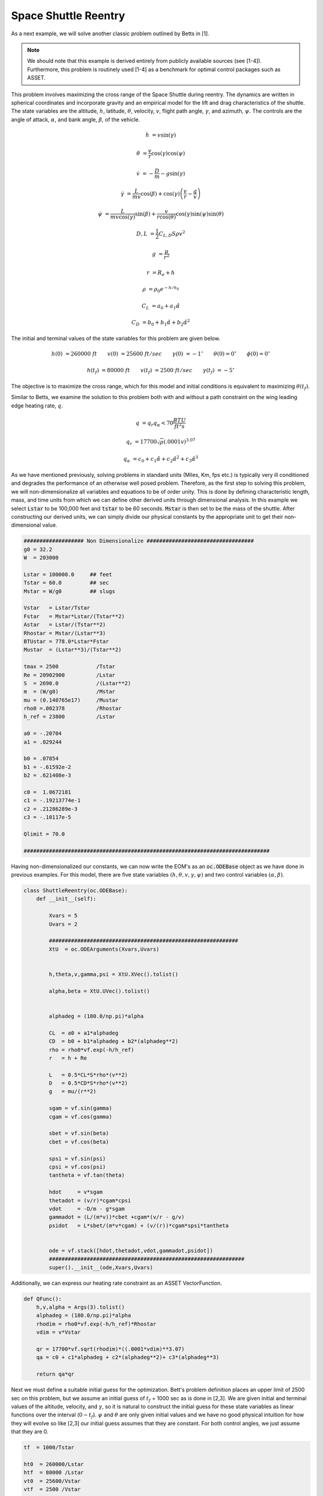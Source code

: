 Space Shuttle Reentry
=====================


As a next example, we will solve another classic problem outlined by Betts in [1].

..  note:: 

    We should note that this example is derived entirely from publicly available sources (see [1-4]). Furthermore, this problem is routinely 
    used [1-4] as a benchmark for optimal control packages such as ASSET.


This problem involves maximizing the cross range
of the Space Shuttle during reentry. The dynamics are written in spherical coordinates and incorporate gravity and an empirical model for the lift and
drag characteristics of the shuttle. The state variables are the altitude, :math:`h`, latitude, :math:`\theta`, velocity, :math:`v`, flight path angle, :math:`\gamma`,
and azimuth, :math:`\psi`.
The controls are the angle of attack, :math:`\alpha`, and bank angle, :math:`\beta`, of the vehicle. 


.. math::

    \dot{h}      &= v \sin(\gamma)
    
    \dot{\theta} &= \frac{v}{r} \cos(\gamma) \cos(\psi)
    
    \dot{v}      &= -\frac{D}{m} - g \sin(\gamma) 
    
    \dot{\gamma} &=  \frac{L}{mv}\cos(\beta) + \cos(\gamma)\left( \frac{v}{r} - \frac{g}{v} \right)
    
    \dot{\psi}   &=  \frac{L}{mv \cos(\gamma)}\sin(\beta) +\frac{v}{r \cos(\theta)}\cos(\gamma)\sin(\psi)\sin(\theta)
    


.. math::

    D,L &= \frac{1}{2} C_{L,D} S \rho v^2

    g &= \frac{\mu}{r^2}

    r &= R_e + h

    \rho  &= \rho_0 e^{-h/h_0}

    C_L &= a_0 + a_1 \hat{\alpha} 

    C_D &= b_0 + b_1 \hat{\alpha} + b_2 \hat{\alpha}^2 


The initial and terminal values of the state variables for this problem are given below.

.. math::
    
    h(0)  &=260000\; ft \quad \quad v(0)  &= 25600 \; ft/sec   \quad \quad \gamma(0)&=-1 ^\circ  \quad \quad \theta(0)=0 ^\circ  \quad \quad  \phi(0)=0 ^\circ

    h(t_f)&=80000 \; ft \quad \quad v(t_f)&= 2500 \; ft/sec   \quad \quad \gamma(t_f)&=-5 ^\circ  


The objective is to maximize the cross range, which for this model and initial conditions is equivalent to maximizing :math:`\theta(t_f)`.

Similar to Betts, we examine the solution to this problem both with and without a path constraint on the wing leading edge heating rate, :math:`q`. 

.. math::
    
    q &=  q_r q_{\alpha} < 70 \frac{BTU}{ft^2 s}

    q_r &= 17700 \sqrt{\rho}(.0001 v)^{3.07}

    q_{\alpha} &= c_0 + c_1 \hat{\alpha} + c_2 \hat{\alpha}^2 + c_3 \hat{\alpha}^3





    

As we have mentioned previously, solving problems in standard units (Miles, Km, fps etc.) is typically very ill conditioned and degrades the performance
of an otherwise well posed problem. Therefore, as the first step to solving this problem, we will non-dimensionalize all variables and equations to be of order unity.
This is done by defining characteristic length, mass, and time units from which we can define other derived units through dimensional analysis. In this example we
select :code:`Lstar` to be 100,000 feet and :code:`tstar` to be 60 seconds. :code:`Mstar` is then set to be the mass of the shuttle. After constructing our derived units, we can simply divide our physical 
constants by the appropriate unit to get their non-dimensional value. 


.. code-block:: python

    ################### Non Dimensionalize ##################################
    g0 = 32.2 
    W  = 203000

    Lstar = 100000.0     ## feet
    Tstar = 60.0         ## sec
    Mstar = W/g0         ## slugs

    Vstar   = Lstar/Tstar
    Fstar   = Mstar*Lstar/(Tstar**2)
    Astar   = Lstar/(Tstar**2)
    Rhostar = Mstar/(Lstar**3)
    BTUstar = 778.0*Lstar*Fstar
    Mustar  = (Lstar**3)/(Tstar**2)

    tmax = 2500            /Tstar
    Re = 20902900          /Lstar
    S  = 2690.0            /(Lstar**2)
    m  = (W/g0)            /Mstar
    mu = (0.140765e17)     /Mustar
    rho0 =.002378          /Rhostar
    h_ref = 23800          /Lstar

    a0 = -.20704
    a1 = .029244

    b0 = .07854
    b1 = -.61592e-2
    b2 = .621408e-3

    c0 =  1.0672181
    c1 = -.19213774e-1
    c2 = .21286289e-3
    c3 = -.10117e-5

    Qlimit = 70.0

    ##############################################################################


Having non-dimensionalized our constants, we can now write the EOM's as an :code:`oc.ODEBase` object as we have done in previous examples. For this model, there are
five state variables :math:`(h,\theta,v,\gamma,\psi)` and two control variables :math:`(\alpha,\beta)`.


.. code-block:: python

    class ShuttleReentry(oc.ODEBase):
        def __init__(self):
        
            Xvars = 5
            Uvars = 2
        
            ############################################################
            XtU  = oc.ODEArguments(Xvars,Uvars)
        
        
            h,theta,v,gamma,psi = XtU.XVec().tolist()
        
            alpha,beta = XtU.UVec().tolist()
        
        
            alphadeg = (180.0/np.pi)*alpha
        
            CL  = a0 + a1*alphadeg
            CD  = b0 + b1*alphadeg + b2*(alphadeg**2)
            rho = rho0*vf.exp(-h/h_ref)
            r   = h + Re
        
            L   = 0.5*CL*S*rho*(v**2)
            D   = 0.5*CD*S*rho*(v**2)
            g   = mu/(r**2)
        
            sgam = vf.sin(gamma)
            cgam = vf.cos(gamma)
        
            sbet = vf.sin(beta)
            cbet = vf.cos(beta)
        
            spsi = vf.sin(psi)
            cpsi = vf.cos(psi)
            tantheta = vf.tan(theta)
        
            hdot     = v*sgam
            thetadot = (v/r)*cgam*cpsi
            vdot     = -D/m - g*sgam
            gammadot = (L/(m*v))*cbet +cgam*(v/r - g/v)
            psidot   = L*sbet/(m*v*cgam) + (v/(r))*cgam*spsi*tantheta
        
    
            ode = vf.stack([hdot,thetadot,vdot,gammadot,psidot])
            ##############################################################
            super().__init__(ode,Xvars,Uvars)

Additionally, we can express our heating rate constraint as an ASSET VectorFunction.

.. code-block:: python

    def QFunc():
        h,v,alpha = Args(3).tolist()
        alphadeg = (180.0/np.pi)*alpha
        rhodim = rho0*vf.exp(-h/h_ref)*Rhostar
        vdim = v*Vstar
    
        qr = 17700*vf.sqrt(rhodim)*((.0001*vdim)**3.07)
        qa = c0 + c1*alphadeg + c2*(alphadeg**2)+ c3*(alphadeg**3)
    
        return qa*qr


Next we must define a suitable initial guess for the optimization. Bett's problem definition places an upper limit of 2500 sec 
on this problem, but we assume an initial guess of :math:`t_f` = 1000 sec as is done in [2,3]. We are given initial and terminal values of the altitude, velocity, 
and :math:`\gamma`, so it is natural to construct the initial guess for these state variables as linear functions over the interval (:math:`0-t_f`).
:math:`\psi` and :math:`\theta` are only given initial values and we have no good physical intuition 
for how they will evolve so like [2,3] our initial guess assumes that they are constant. 
For both control angles, we just assume that they are 0.

.. code-block:: python

    tf  = 1000/Tstar

    ht0  = 260000/Lstar
    htf  = 80000 /Lstar
    vt0  = 25600/Vstar
    vtf  = 2500 /Vstar

    
    gammat0 = np.deg2rad(-1.0)
    gammatf = np.deg2rad(-5.0)
    psit0   = np.deg2rad(90.0)


    ts = np.linspace(0,tf,200)

    TrajIG = []
    for t in ts:
        X = np.zeros((8))
        X[0] = ht0*(1-t/tf) + htf*t/tf
        X[1] = 0
        X[2] = vt0*(1-t/tf) + vtf*t/tf
        X[3] = gammat0*(1-t/tf) + gammatf*t/tf
        X[4] = psit0
        X[5] = t
        X[6] =.00
        X[7] =.00
        TrajIG.append(np.copy(X))



With preliminaries completed we can now solve the problem. We first construct our :code:`ode` and :code:`phase` object, and use
40 LGL3 segments to discretize the problem. We then enforce our known initial conditions as a boundary value constraint. Next, we
apply the given bounds on our states and controls as path constraints and also place the specified upper bound on the final time. Last, we enforce the terminal conditions
on altitude, velocity, and flight path angle, and then specify that the objective is to minimize :math:`-\Delta \theta`. This is equivalent to maximizing :math:`\Delta \theta`.
Given our rather poor initial guess for this problem, PSIOPT is invoked in :code:`solve_optimize` mode, so that it first finds a feasible solution 
satisfying all constraints before minimizing the objective. Furthermore, we enable the line search as an extra safe-guard.

.. code-block:: python

    ode = ShuttleReentry()
    
    phase = ode.phase("LGL3",TrajIG,40)
    
    phase.addBoundaryValue("Front",range(0,6),TrajIG[0][0:6])
    phase.addLUVarBounds("Path",[1,3],np.deg2rad(-89.0),np.deg2rad(89.0),1.0)
    phase.addLUVarBound("Path",6,np.deg2rad(-90.0),np.deg2rad(90.0),1.0)
    phase.addLUVarBound("Path",7,np.deg2rad(-90.0),np.deg2rad(1.0) ,1.0)
    phase.addUpperDeltaTimeBound(tmax,1.0)
    phase.addBoundaryValue("Back" ,[0,2,3],[htf,vtf,gammatf])
    phase.addDeltaVarObjective(1,-1.0)
    phase.setThreads(8,8)
    
    ## Our IG is bad, so i turn on line search
    phase.optimizer.set_SoeLSMode("L1")
    phase.optimizer.set_OptLSMode("L1")
    phase.optimizer.set_PrintLevel(1)
    
    ## IG is bad, solve first before optimize
    phase.solve_optimize()

    #Refine to more segments and Reoptimize
    phase.refineTrajManual(300)
    phase.optimize()

    Traj1 = phase.returnTraj()
    
    ## Add in Heating Rate Constraint, scale so rhs is order 1
    phase.addUpperFuncBound("Path",QFunc(),[0,2,6],Qlimit,1/Qlimit)
    phase.optimize()
    
    Traj2 = phase.returnTraj()
    
    print("Final Time:",Traj1[-1][5]*Tstar,"(s) , Final Cross Range:",Traj1[-1][1]*180/np.pi, " deg")
    print("Final Time:",Traj2[-1][5]*Tstar,"(s) , Final Cross Range:",Traj2[-1][1]*180/np.pi, " deg")
   

    Plot(Traj1,Traj2)

For this problem, PSIOPT is able to find a feasible solution in 29 iterations of the solve algorithm, and then an optimum solution after another 98 iterations
in the optimize algorithm. We then refine the trajectory to a higher number of segments and re-optimize the solution, which converges in only 5 iterations. 
The total run-time (i9-12900k) is 90 milliseconds. The final objective value for :math:`\Delta \theta` is 34.141 degrees, which is exactly that given by Betts in [1]. 
Next we add the path constraint on leading edge heating rate to the phase and optimize the new problem using the previous solution as the initial guess. Owing to the excellent initial guess, the heat rate limited problem converges in
another 24 iterations taking only 60 milliseconds. The additional heating rate the constraint reduces the maximum cross range of the shuttle to 30.63 degrees (also identical to Betts).
A plot of the converged state and control histories for both problem formulations can be seen below.


The complete code for this example is listed at the bottom of this page.


.. image:: _static/ReentryExample.svg
    :width: 100%

References
##########
#. Betts, J.T. "Practical methods for Optimal Control and Estimation Using Nonlinear Programming", Cambridge University Press, 2009
#. Agamawi, Y. M., & Rao, A. V. (2020). Cgpops: A c++ software for solving multiple-phase optimal control problems using adaptive gaussian quadrature collocation and sparse nonlinear programming. ACM Transactions on Mathematical Software (TOMS), 46(3), 1-38.
#. Patterson, M. A., & Rao, A. V. (2014). GPOPS-II: A MATLAB software for solving multiple-phase optimal control problems using hp-adaptive Gaussian quadrature collocation methods and sparse nonlinear programming. ACM Transactions on Mathematical Software (TOMS), 41(1), 1-37.
#. Falck, R. (2022). https://openmdao.github.io/dymos/examples/reentry/reentry.html.


Full Code
#########

.. code-block:: python
    
    import numpy as np
    import asset_asrl as ast
    import matplotlib.pyplot as plt

    vf        = ast.VectorFunctions
    oc        = ast.OptimalControl
    Args      = vf.Arguments

    '''
    Space Shuttle Reentry
    Betts, J.T. Practical methods for Optimal Control and Estimation Using Nonlinear Programming, Cambridge University Press, 2009
    '''

    ################### Non Dimensionalize ##################################
    g0 = 32.2 
    W  = 203000

    Lstar = 100000.0     ## feet
    Tstar = 60.0         ## sec
    Mstar = W/g0         ## slugs

    Vstar   = Lstar/Tstar
    Fstar   = Mstar*Lstar/(Tstar**2)
    Astar   = Lstar/(Tstar**2)
    Rhostar = Mstar/(Lstar**3)
    BTUstar = 778.0*Lstar*Fstar
    Mustar  = (Lstar**3)/(Tstar**2)

    tmax = 2500            /Tstar
    Re = 20902900          /Lstar
    S  = 2690.0            /(Lstar**2)
    m  = (W/g0)            /Mstar
    mu = (0.140765e17)     /Mustar
    rho0 =.002378          /Rhostar
    h_ref = 23800          /Lstar

    a0 = -.20704
    a1 = .029244

    b0 = .07854
    b1 = -.61592e-2
    b2 = .621408e-3

    c0 =  1.0672181
    c1 = -.19213774e-1
    c2 = .21286289e-3
    c3 = -.10117e-5

    Qlimit = 70.0

    ##############################################################################
    class ShuttleReentry(oc.ODEBase):
        def __init__(self):
        
            Xvars = 5
            Uvars = 2
        
            ############################################################
            XtU  = oc.ODEArguments(Xvars,Uvars)
        
        
            h,theta,v,gamma,psi = XtU.XVec().tolist()
        
            alpha,beta = XtU.UVec().tolist()
        
        
            alphadeg = (180.0/np.pi)*alpha
        
            CL  = a0 + a1*alphadeg
            CD  = b0 + b1*alphadeg + b2*(alphadeg**2)
            rho = rho0*vf.exp(-h/h_ref)
            r   = h + Re
        
            L   = 0.5*CL*S*rho*(v**2)
            D   = 0.5*CD*S*rho*(v**2)
            g   = mu/(r**2)
        
            sgam = vf.sin(gamma)
            cgam = vf.cos(gamma)
        
            sbet = vf.sin(beta)
            cbet = vf.cos(beta)
        
            spsi = vf.sin(psi)
            cpsi = vf.cos(psi)
            tantheta = vf.tan(theta)
        
            hdot     = v*sgam
            thetadot = (v/r)*cgam*cpsi
            vdot     = -D/m - g*sgam
            gammadot = (L/(m*v))*cbet +cgam*(v/r - g/v)
            psidot   = L*sbet/(m*v*cgam) + (v/(r))*cgam*spsi*tantheta
        
    
            ode = vf.stack([hdot,thetadot,vdot,gammadot,psidot])
            ##############################################################
            super().__init__(ode,Xvars,Uvars)

    def QFunc():
        h,v,alpha = Args(3).tolist()
        alphadeg = (180.0/np.pi)*alpha
        rhodim = rho0*vf.exp(-h/h_ref)*Rhostar
        vdim = v*Vstar
    
        qr = 17700*vf.sqrt(rhodim)*((.0001*vdim)**3.07)
        qa = c0 + c1*alphadeg + c2*(alphadeg**2)+ c3*(alphadeg**3)
    
        return qa*qr
 
    #############################################################################

    def Plot(Traj1,Traj2):
        TT1 = np.array(Traj1).T
        TT2 = np.array(Traj2).T

        fig, axs = plt.subplots(4,1)

        axs[0].plot(TT1[5]*Tstar/60.0,TT1[0]*Lstar/5280,label='No Q limit',color='r')
        axs[0].plot(TT2[5]*Tstar/60.0,TT2[0]*Lstar/5280,label='Q limited',color='b')
        axs[0].set_ylabel("Altitude (Miles)")


        axs[1].plot(TT1[5]*Tstar/60.0,TT1[2]*Vstar,label='No Q limit',color='r')
        axs[1].plot(TT2[5]*Tstar/60.0,TT2[2]*Vstar,label='Q limited',color='b')

        axs[1].set_ylabel(r"Velocity $\frac{ft}{s}$")


        axs[2].plot(TT1[5]*Tstar/60.0,np.rad2deg(TT1[6]),label='Angle of Attack No Q limit',color='r')
        axs[2].plot(TT1[5]*Tstar/60.0,np.rad2deg(TT1[7]),label='Bank Angle No Q limit',color='r',linestyle='dotted')
        axs[2].plot(TT2[5]*Tstar/60.0,np.rad2deg(TT2[6]),label='Angle of Attack  Q limited',color='b')
        axs[2].plot(TT2[5]*Tstar/60.0,np.rad2deg(TT2[7]),label='Bank Angle  Q limited',color='b',linestyle='dotted')

        axs[2].set_ylabel("Angle(deg)")

        qfunc = QFunc().eval(8,[0,2,6])

        qs1 = [qfunc(T)[0] for T in Traj1]
        qs2 = [qfunc(T)[0] for T in Traj2]

        axs[3].plot(TT1[5]*Tstar/60.0,qs1,label='No Q limit',color='r')
        axs[3].plot(TT2[5]*Tstar/60.0,qs2,label='Q limited',color='b')
        axs[3].set_ylabel(r"Q $(\frac{BTU}{ft^2 *s})$")

        axs[3].plot(TT2[5]*Tstar/60.0,np.ones_like(TT2[5])*70,label=r'Q = 70 $\frac{BTU}{ft^2 *s}$',color='k',linestyle='dashed')


        for i in range(0,4):
            axs[i].grid(True)
            axs[i].set_xlabel("Time (min)")
            axs[i].legend()

        fig.set_size_inches(8.0, 11.0, forward=True)
        fig.tight_layout()

        plt.show()
    



    if __name__ == "__main__":
        ##########################################################################
        tf  = 1000/Tstar

        ht0  = 260000/Lstar
        htf  = 80000 /Lstar
        vt0  = 25600/Vstar
        vtf  = 2500 /Vstar

    
        gammat0 = np.deg2rad(-1.0)
        gammatf = np.deg2rad(-5.0)
        psit0   = np.deg2rad(90.0)


        ts = np.linspace(0,tf,200)

        TrajIG = []
        for t in ts:
            X = np.zeros((8))
            X[0] = ht0*(1-t/tf) + htf*t/tf
            X[1] = 0
            X[2] = vt0*(1-t/tf) + vtf*t/tf
            X[3] = gammat0*(1-t/tf) + gammatf*t/tf
            X[4] = psit0
            X[5] = t
            X[6] =.00
            X[7] =.00
            TrajIG.append(np.copy(X))
        
        
        ################################################################

        ode = ShuttleReentry()
    
        phase = ode.phase("LGL3",TrajIG,40)
    
        phase.addBoundaryValue("Front",range(0,6),TrajIG[0][0:6])
        phase.addLUVarBounds("Path",[1,3],np.deg2rad(-89.0),np.deg2rad(89.0),1.0)
        phase.addLUVarBound("Path",6,np.deg2rad(-90.0),np.deg2rad(90.0),1.0)
        phase.addLUVarBound("Path",7,np.deg2rad(-90.0),np.deg2rad(1.0) ,1.0)
        phase.addUpperDeltaTimeBound(tmax,1.0)
        phase.addBoundaryValue("Back" ,[0,2,3],[htf,vtf,gammatf])
        phase.addDeltaVarObjective(1,-1.0)
        phase.setThreads(8,8)
    
        ## Our IG is bad, so i turn on line search
        phase.optimizer.set_SoeLSMode("L1")
        phase.optimizer.set_OptLSMode("L1")
        phase.optimizer.set_PrintLevel(1)
    
        ## IG is bad, solve first before optimize
        phase.solve_optimize()

        #Refine to more segments and Reoptimize
        phase.refineTrajManual(300)
        phase.optimize()

        Traj1 = phase.returnTraj()
    
        ## Add in Heating Rate Constraint, scale so rhs is order 1
        phase.addUpperFuncBound("Path",QFunc(),[0,2,6],Qlimit,1/Qlimit)
        phase.optimize()
    
        Traj2 = phase.returnTraj()
    
        print("Final Time:",Traj1[-1][5]*Tstar,"(s) , Final Cross Range:",Traj1[-1][1]*180/np.pi, " deg")
        print("Final Time:",Traj2[-1][5]*Tstar,"(s) , Final Cross Range:",Traj2[-1][1]*180/np.pi, " deg")
   

        Plot(Traj1,Traj2)



